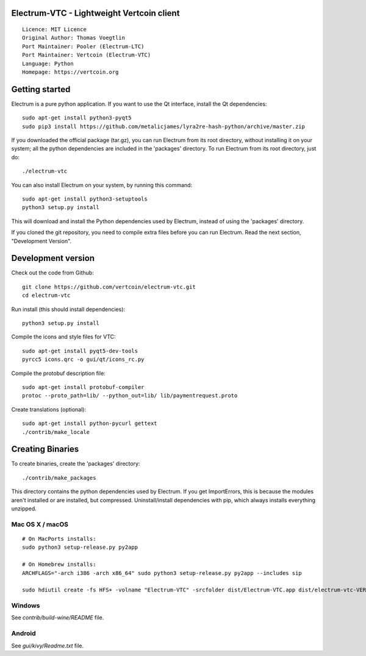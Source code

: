 Electrum-VTC - Lightweight Vertcoin client
==========================================

::

  Licence: MIT Licence
  Original Author: Thomas Voegtlin
  Port Maintainer: Pooler (Electrum-LTC)
  Port Maintainer: Vertcoin (Electrum-VTC)
  Language: Python
  Homepage: https://vertcoin.org






Getting started
===============

Electrum is a pure python application. If you want to use the
Qt interface, install the Qt dependencies::

    sudo apt-get install python3-pyqt5
    sudo pip3 install https://github.com/metalicjames/lyra2re-hash-python/archive/master.zip

If you downloaded the official package (tar.gz), you can run
Electrum from its root directory, without installing it on your
system; all the python dependencies are included in the 'packages'
directory. To run Electrum from its root directory, just do::

    ./electrum-vtc

You can also install Electrum on your system, by running this command::

    sudo apt-get install python3-setuptools
    python3 setup.py install

This will download and install the Python dependencies used by
Electrum, instead of using the 'packages' directory.

If you cloned the git repository, you need to compile extra files
before you can run Electrum. Read the next section, "Development
Version".



Development version
===================

Check out the code from Github::

    git clone https://github.com/vertcoin/electrum-vtc.git
    cd electrum-vtc

Run install (this should install dependencies)::

    python3 setup.py install

Compile the icons and style files for VTC::

    sudo apt-get install pyqt5-dev-tools
    pyrcc5 icons.qrc -o gui/qt/icons_rc.py

Compile the protobuf description file::

    sudo apt-get install protobuf-compiler
    protoc --proto_path=lib/ --python_out=lib/ lib/paymentrequest.proto

Create translations (optional)::

    sudo apt-get install python-pycurl gettext
    ./contrib/make_locale




Creating Binaries
=================


To create binaries, create the 'packages' directory::

    ./contrib/make_packages

This directory contains the python dependencies used by Electrum.
If you get ImportErrors, this is because the modules aren't installed or
are installed, but compressed. Uninstall/install dependencies with pip,
which always installs everything unzipped.

Mac OS X / macOS
--------

::

    # On MacPorts installs: 
    sudo python3 setup-release.py py2app
    
    # On Homebrew installs: 
    ARCHFLAGS="-arch i386 -arch x86_64" sudo python3 setup-release.py py2app --includes sip
    
    sudo hdiutil create -fs HFS+ -volname "Electrum-VTC" -srcfolder dist/Electrum-VTC.app dist/electrum-vtc-VERSION-macosx.dmg

Windows
-------

See `contrib/build-wine/README` file.


Android
-------

See `gui/kivy/Readme.txt` file.

